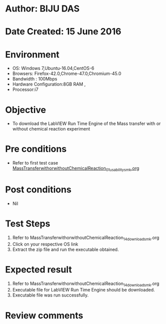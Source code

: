 * Author: BIJU DAS
* Date Created: 15 June 2016
* Environment
  - OS: Windows 7,Ubuntu-16.04,CentOS-6
  - Browsers: Firefox-42.0,Chrome-47.0,Chromium-45.0
  - Bandwidth : 100Mbps
  - Hardware Configuration:8GB RAM , 
  - Processor:i7

* Objective
  - To download the LabVIEW Run Time Engine of the Mass transfer with or without chemical reaction experiment

* Pre conditions
  - Refer to first test case [[https://github.com/Virtual-Labs/virtual-mass-transfer-lab-iitg/blob/master/test-cases/integration_test-cases/MassTransferwithorwithoutChemicalReaction/MassTransferwithorwithoutChemicalReaction_01_usability_smk.org][MassTransferwithorwithoutChemicalReaction_01_usability_smk.org]]

* Post conditions
   - Nil
* Test Steps
  1. Refer to MassTransferwithorwithoutChemicalReaction_14_download_smk.org
  2. Click on your respective OS link
  3. Extract the zip file and run the executable obtained.

* Expected result
  1. Refer to MassTransferwithorwithoutChemicalReaction_14_download_smk.org
  2. Executable file for LabVIEW Run Time Engine should be downloaded.
  3. Executable file was run successfully.
 
* Review comments
